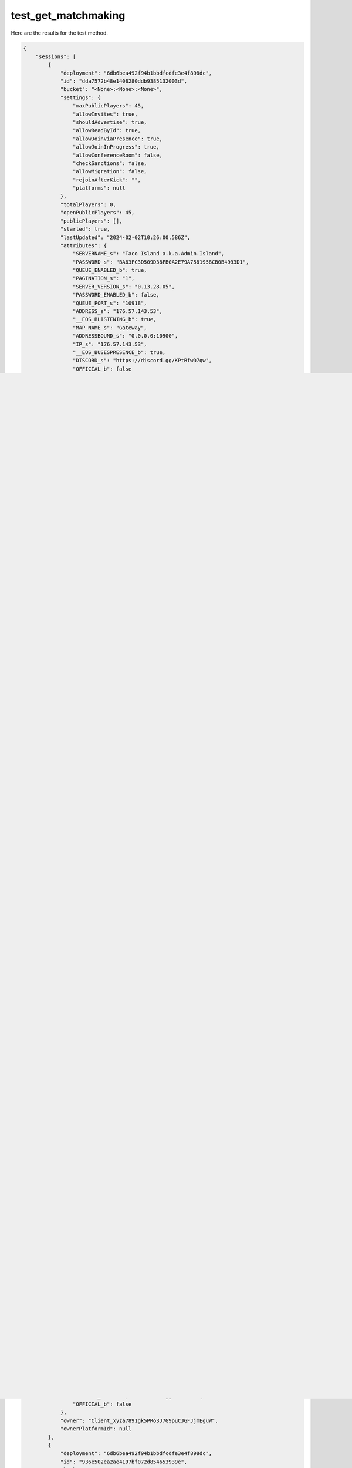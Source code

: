 test_get_matchmaking
====================

Here are the results for the test method.

.. code-block:: json

	{
	    "sessions": [
	        {
	            "deployment": "6db6bea492f94b1bbdfcdfe3e4f898dc",
	            "id": "dda7572b48e1408280ddb9385132003d",
	            "bucket": "<None>:<None>:<None>",
	            "settings": {
	                "maxPublicPlayers": 45,
	                "allowInvites": true,
	                "shouldAdvertise": true,
	                "allowReadById": true,
	                "allowJoinViaPresence": true,
	                "allowJoinInProgress": true,
	                "allowConferenceRoom": false,
	                "checkSanctions": false,
	                "allowMigration": false,
	                "rejoinAfterKick": "",
	                "platforms": null
	            },
	            "totalPlayers": 0,
	            "openPublicPlayers": 45,
	            "publicPlayers": [],
	            "started": true,
	            "lastUpdated": "2024-02-02T10:26:00.586Z",
	            "attributes": {
	                "SERVERNAME_s": "Taco Island a.k.a.Admin.Island",
	                "PASSWORD_s": "BA63FC3D509D38FB0A2E79A7581958CB0B4993D1",
	                "QUEUE_ENABLED_b": true,
	                "PAGINATION_s": "1",
	                "SERVER_VERSION_s": "0.13.28.05",
	                "PASSWORD_ENABLED_b": false,
	                "QUEUE_PORT_s": "10918",
	                "ADDRESS_s": "176.57.143.53",
	                "__EOS_BLISTENING_b": true,
	                "MAP_NAME_s": "Gateway",
	                "ADDRESSBOUND_s": "0.0.0.0:10900",
	                "IP_s": "176.57.143.53",
	                "__EOS_BUSESPRESENCE_b": true,
	                "DISCORD_s": "https://discord.gg/KPtBfwD7qw",
	                "OFFICIAL_b": false
	            },
	            "owner": "Client_xyza7891gk5PRo3J7G9puCJGFJjmEguW",
	            "ownerPlatformId": null
	        },
	        {
	            "deployment": "6db6bea492f94b1bbdfcdfe3e4f898dc",
	            "id": "79ff66a94a76423ca62f87bf7334bab3",
	            "bucket": "<None>:<None>:<None>",
	            "settings": {
	                "maxPublicPlayers": 115,
	                "allowInvites": true,
	                "shouldAdvertise": true,
	                "allowReadById": true,
	                "allowJoinViaPresence": true,
	                "allowJoinInProgress": true,
	                "allowConferenceRoom": false,
	                "checkSanctions": false,
	                "allowMigration": false,
	                "rejoinAfterKick": "",
	                "platforms": null
	            },
	            "totalPlayers": 0,
	            "openPublicPlayers": 115,
	            "publicPlayers": [],
	            "started": true,
	            "lastUpdated": "2024-02-02T10:26:13.972Z",
	            "attributes": {
	                "SERVERNAME_s": "<AFR>-Free growth-discord.gg/X3wZnR3sKC-Qqun823940512",
	                "PASSWORD_s": "D0467A04747C57AD74E419BFEAB39BC8F7E2EB10",
	                "QUEUE_ENABLED_b": true,
	                "PAGINATION_s": "0",
	                "SERVER_VERSION_s": "0.13.28.05",
	                "PASSWORD_ENABLED_b": false,
	                "QUEUE_PORT_s": "10000",
	                "ADDRESS_s": "159.75.82.41",
	                "__EOS_BLISTENING_b": true,
	                "MAP_NAME_s": "Gateway",
	                "ADDRESSBOUND_s": "0.0.0.0:7777",
	                "IP_s": "159.75.82.41",
	                "__EOS_BUSESPRESENCE_b": true,
	                "DISCORD_s": "https://discord.gg/KPtBfwD7qw",
	                "OFFICIAL_b": false
	            },
	            "owner": "Client_xyza7891gk5PRo3J7G9puCJGFJjmEguW",
	            "ownerPlatformId": null
	        },
	        {
	            "deployment": "6db6bea492f94b1bbdfcdfe3e4f898dc",
	            "id": "464f672be03f42ec8f6a1c3704eb761d",
	            "bucket": "<None>:<None>:<None>",
	            "settings": {
	                "maxPublicPlayers": 25,
	                "allowInvites": true,
	                "shouldAdvertise": true,
	                "allowReadById": true,
	                "allowJoinViaPresence": true,
	                "allowJoinInProgress": true,
	                "allowConferenceRoom": false,
	                "checkSanctions": false,
	                "allowMigration": false,
	                "rejoinAfterKick": "",
	                "platforms": null
	            },
	            "totalPlayers": 0,
	            "openPublicPlayers": 25,
	            "publicPlayers": [],
	            "started": true,
	            "lastUpdated": "2024-02-02T10:25:50.309Z",
	            "attributes": {
	                "SERVERNAME_s": "[FR] The Elder World [REALISM]",
	                "PASSWORD_s": "BA63FC3D509D38FB0A2E79A7581958CB0B4993D1",
	                "QUEUE_ENABLED_b": true,
	                "PAGINATION_s": "1",
	                "SERVER_VERSION_s": "0.13.28.05",
	                "PASSWORD_ENABLED_b": false,
	                "QUEUE_PORT_s": "10618",
	                "ADDRESS_s": "185.239.211.80",
	                "__EOS_BLISTENING_b": true,
	                "MAP_NAME_s": "Gateway",
	                "ADDRESSBOUND_s": "0.0.0.0:10600",
	                "IP_s": "185.239.211.80",
	                "__EOS_BUSESPRESENCE_b": true,
	                "DISCORD_s": "https://discord.gg/KPtBfwD7qw",
	                "OFFICIAL_b": false
	            },
	            "owner": "Client_xyza7891gk5PRo3J7G9puCJGFJjmEguW",
	            "ownerPlatformId": null
	        },
	        {
	            "deployment": "6db6bea492f94b1bbdfcdfe3e4f898dc",
	            "id": "2c8e92d108b54befaf00e0c92a0c5330",
	            "bucket": "<None>:<None>:<None>",
	            "settings": {
	                "maxPublicPlayers": 25,
	                "allowInvites": true,
	                "shouldAdvertise": true,
	                "allowReadById": true,
	                "allowJoinViaPresence": true,
	                "allowJoinInProgress": true,
	                "allowConferenceRoom": false,
	                "checkSanctions": false,
	                "allowMigration": false,
	                "rejoinAfterKick": "",
	                "platforms": null
	            },
	            "totalPlayers": 0,
	            "openPublicPlayers": 25,
	            "publicPlayers": [],
	            "started": true,
	            "lastUpdated": "2024-02-02T10:26:05.072Z",
	            "attributes": {
	                "SERVERNAME_s": "Shirley's Kingdom",
	                "PASSWORD_s": "BA63FC3D509D38FB0A2E79A7581958CB0B4993D1",
	                "QUEUE_ENABLED_b": true,
	                "PAGINATION_s": "1",
	                "SERVER_VERSION_s": "0.13.28.05",
	                "PASSWORD_ENABLED_b": false,
	                "QUEUE_PORT_s": "10318",
	                "ADDRESS_s": "83.223.204.225",
	                "__EOS_BLISTENING_b": true,
	                "MAP_NAME_s": "Gateway",
	                "ADDRESSBOUND_s": "0.0.0.0:10300",
	                "IP_s": "83.223.204.225",
	                "__EOS_BUSESPRESENCE_b": true,
	                "DISCORD_s": "https://discord.gg/KPtBfwD7qw",
	                "OFFICIAL_b": false
	            },
	            "owner": "Client_xyza7891gk5PRo3J7G9puCJGFJjmEguW",
	            "ownerPlatformId": null
	        },
	        {
	            "deployment": "6db6bea492f94b1bbdfcdfe3e4f898dc",
	            "id": "936e502ea2ae4197bf072d854653939e",
	            "bucket": "<None>:<None>:<None>",
	            "settings": {
	                "maxPublicPlayers": 65,
	                "allowInvites": true,
	                "shouldAdvertise": true,
	                "allowReadById": true,
	                "allowJoinViaPresence": true,
	                "allowJoinInProgress": true,
	                "allowConferenceRoom": false,
	                "checkSanctions": false,
	                "allowMigration": false,
	                "rejoinAfterKick": "",
	                "platforms": null
	            },
	            "totalPlayers": 0,
	            "openPublicPlayers": 65,
	            "publicPlayers": [],
	            "started": true,
	            "lastUpdated": "2024-02-02T10:25:58.702Z",
	            "attributes": {
	                "SERVERNAME_s": "Site B",
	                "PASSWORD_s": "BA63FC3D509D38FB0A2E79A7581958CB0B4993D1",
	                "QUEUE_ENABLED_b": false,
	                "PAGINATION_s": "0",
	                "SERVER_VERSION_s": "0.13.21.23",
	                "PASSWORD_ENABLED_b": false,
	                "QUEUE_PORT_s": "10000",
	                "ADDRESS_s": "92.118.19.86",
	                "__EOS_BLISTENING_b": true,
	                "MAP_NAME_s": "Gateway",
	                "ADDRESSBOUND_s": "0.0.0.0:7787",
	                "IP_s": "92.118.19.86",
	                "__EOS_BUSESPRESENCE_b": true,
	                "DISCORD_s": "https://discord.gg/KPtBfwD7qw",
	                "OFFICIAL_b": false
	            },
	            "owner": "Client_xyza7891gk5PRo3J7G9puCJGFJjmEguW",
	            "ownerPlatformId": null
	        },
	        {
	            "deployment": "6db6bea492f94b1bbdfcdfe3e4f898dc",
	            "id": "8d5b217af1ab4b83bfd562d8f93315ab",
	            "bucket": "<None>:<None>:<None>",
	            "settings": {
	                "maxPublicPlayers": 45,
	                "allowInvites": true,
	                "shouldAdvertise": true,
	                "allowReadById": true,
	                "allowJoinViaPresence": true,
	                "allowJoinInProgress": true,
	                "allowConferenceRoom": false,
	                "checkSanctions": false,
	                "allowMigration": false,
	                "rejoinAfterKick": "",
	                "platforms": null
	            },
	            "totalPlayers": 0,
	            "openPublicPlayers": 45,
	            "publicPlayers": [],
	            "started": true,
	            "lastUpdated": "2024-02-02T10:26:19.031Z",
	            "attributes": {
	                "SERVERNAME_s": "(EUOmni)",
	                "PASSWORD_s": "51C1FA6DA368A35C5653779154C50FEAA7F947B8",
	                "QUEUE_ENABLED_b": true,
	                "PAGINATION_s": "1",
	                "SERVER_VERSION_s": "0.13.28.05",
	                "PASSWORD_ENABLED_b": false,
	                "QUEUE_PORT_s": "11018",
	                "ADDRESS_s": "185.239.211.81",
	                "__EOS_BLISTENING_b": true,
	                "MAP_NAME_s": "Gateway",
	                "ADDRESSBOUND_s": "0.0.0.0:11000",
	                "IP_s": "185.239.211.81",
	                "__EOS_BUSESPRESENCE_b": true,
	                "DISCORD_s": "https://discord.gg/KPtBfwD7qw",
	                "OFFICIAL_b": false
	            },
	            "owner": "Client_xyza7891gk5PRo3J7G9puCJGFJjmEguW",
	            "ownerPlatformId": null
	        },
	        {
	            "deployment": "6db6bea492f94b1bbdfcdfe3e4f898dc",
	            "id": "3e99bd767e0940d98f17b19cef4c1c7b",
	            "bucket": "<None>:<None>:<None>",
	            "settings": {
	                "maxPublicPlayers": 25,
	                "allowInvites": true,
	                "shouldAdvertise": true,
	                "allowReadById": true,
	                "allowJoinViaPresence": true,
	                "allowJoinInProgress": true,
	                "allowConferenceRoom": false,
	                "checkSanctions": false,
	                "allowMigration": false,
	                "rejoinAfterKick": "",
	                "platforms": null
	            },
	            "totalPlayers": 0,
	            "openPublicPlayers": 25,
	            "publicPlayers": [],
	            "started": true,
	            "lastUpdated": "2024-02-02T10:25:58.501Z",
	            "attributes": {
	                "SERVERNAME_s": "Cat's Terrace",
	                "PASSWORD_s": "BBF86CCB46BF03DD3F7AD8F76D9DE4941C889E16",
	                "QUEUE_ENABLED_b": false,
	                "PAGINATION_s": "1",
	                "SERVER_VERSION_s": "0.13.28.05",
	                "PASSWORD_ENABLED_b": true,
	                "QUEUE_PORT_s": "10218",
	                "ADDRESS_s": "176.57.165.122",
	                "__EOS_BLISTENING_b": true,
	                "MAP_NAME_s": "Gateway",
	                "ADDRESSBOUND_s": "0.0.0.0:10200",
	                "IP_s": "176.57.165.122",
	                "__EOS_BUSESPRESENCE_b": true,
	                "DISCORD_s": "https://discord.gg/KPtBfwD7qw",
	                "OFFICIAL_b": false
	            },
	            "owner": "Client_xyza7891gk5PRo3J7G9puCJGFJjmEguW",
	            "ownerPlatformId": null
	        },
	        {
	            "deployment": "6db6bea492f94b1bbdfcdfe3e4f898dc",
	            "id": "0fb3e00b42a84851988c9aae21d3a4b5",
	            "bucket": "<None>:<None>:<None>",
	            "settings": {
	                "maxPublicPlayers": 115,
	                "allowInvites": true,
	                "shouldAdvertise": true,
	                "allowReadById": true,
	                "allowJoinViaPresence": true,
	                "allowJoinInProgress": true,
	                "allowConferenceRoom": false,
	                "checkSanctions": false,
	                "allowMigration": false,
	                "rejoinAfterKick": "",
	                "platforms": null
	            },
	            "totalPlayers": 0,
	            "openPublicPlayers": 115,
	            "publicPlayers": [],
	            "started": true,
	            "lastUpdated": "2024-02-02T10:25:55.655Z",
	            "attributes": {
	                "SERVERNAME_s": "NEXTLEVEL BRASIL #1 - DISCORD.GG/qs7tvbtHM2 - [SASERVER][+PR]",
	                "PASSWORD_s": "22D08F135F6410C49879EA04F7C28935DBDE1142",
	                "QUEUE_ENABLED_b": true,
	                "PAGINATION_s": "0",
	                "SERVER_VERSION_s": "0.13.28.05",
	                "PASSWORD_ENABLED_b": false,
	                "QUEUE_PORT_s": "10001",
	                "ADDRESS_s": "45.191.205.200",
	                "__EOS_BLISTENING_b": true,
	                "MAP_NAME_s": "Gateway",
	                "ADDRESSBOUND_s": "0.0.0.0:7777",
	                "IP_s": "45.191.205.200",
	                "__EOS_BUSESPRESENCE_b": true,
	                "DISCORD_s": "https://discord.gg/KPtBfwD7qw",
	                "OFFICIAL_b": false
	            },
	            "owner": "Client_xyza7891gk5PRo3J7G9puCJGFJjmEguW",
	            "ownerPlatformId": null
	        },
	        {
	            "deployment": "6db6bea492f94b1bbdfcdfe3e4f898dc",
	            "id": "885d6a59d22a4750b8b2981ae690bb01",
	            "bucket": "<None>:<None>:<None>",
	            "settings": {
	                "maxPublicPlayers": 115,
	                "allowInvites": true,
	                "shouldAdvertise": true,
	                "allowReadById": true,
	                "allowJoinViaPresence": true,
	                "allowJoinInProgress": true,
	                "allowConferenceRoom": false,
	                "checkSanctions": false,
	                "allowMigration": false,
	                "rejoinAfterKick": "",
	                "platforms": null
	            },
	            "totalPlayers": 0,
	            "openPublicPlayers": 115,
	            "publicPlayers": [],
	            "started": true,
	            "lastUpdated": "2024-02-02T10:26:09.447Z",
	            "attributes": {
	                "SERVERNAME_s": "THE PAST IS UNDER RE-CREATION ~ Love from THE PAST <3",
	                "PASSWORD_s": "6000EBCD56E7CBB3348FC6E89230976EF78B0A2A",
	                "QUEUE_ENABLED_b": true,
	                "PAGINATION_s": "0",
	                "SERVER_VERSION_s": "0.13.28.05",
	                "PASSWORD_ENABLED_b": true,
	                "QUEUE_PORT_s": "10418",
	                "ADDRESS_s": "176.57.181.137",
	                "__EOS_BLISTENING_b": true,
	                "MAP_NAME_s": "Gateway",
	                "ADDRESSBOUND_s": "0.0.0.0:10400",
	                "IP_s": "176.57.181.137",
	                "__EOS_BUSESPRESENCE_b": true,
	                "DISCORD_s": "https://discord.gg/KPtBfwD7qw",
	                "OFFICIAL_b": false
	            },
	            "owner": "Client_xyza7891gk5PRo3J7G9puCJGFJjmEguW",
	            "ownerPlatformId": null
	        },
	        {
	            "deployment": "6db6bea492f94b1bbdfcdfe3e4f898dc",
	            "id": "7ed43b9045264fd3969658e95b03ea22",
	            "bucket": "<None>:<None>:<None>",
	            "settings": {
	                "maxPublicPlayers": 115,
	                "allowInvites": true,
	                "shouldAdvertise": true,
	                "allowReadById": true,
	                "allowJoinViaPresence": true,
	                "allowJoinInProgress": true,
	                "allowConferenceRoom": false,
	                "checkSanctions": false,
	                "allowMigration": false,
	                "rejoinAfterKick": "",
	                "platforms": null
	            },
	            "totalPlayers": 0,
	            "openPublicPlayers": 115,
	            "publicPlayers": [],
	            "started": true,
	            "lastUpdated": "2024-02-02T10:26:12.463Z",
	            "attributes": {
	                "SERVERNAME_s": "WWD Realism [discord.gg/wwd] Dino Storage + More",
	                "PASSWORD_s": "7F0BBB98AF5D5BB10D23204ABF75075E982A1ED5",
	                "QUEUE_ENABLED_b": true,
	                "PAGINATION_s": "0",
	                "SERVER_VERSION_s": "0.13.28.05",
	                "PASSWORD_ENABLED_b": false,
	                "QUEUE_PORT_s": "26005",
	                "ADDRESS_s": "15.204.214.89",
	                "__EOS_BLISTENING_b": true,
	                "MAP_NAME_s": "Gateway",
	                "ADDRESSBOUND_s": "0.0.0.0:26001",
	                "IP_s": "15.204.214.89",
	                "__EOS_BUSESPRESENCE_b": true,
	                "DISCORD_s": "https://discord.gg/KPtBfwD7qw",
	                "OFFICIAL_b": false
	            },
	            "owner": "Client_xyza7891gk5PRo3J7G9puCJGFJjmEguW",
	            "ownerPlatformId": null
	        },
	        {
	            "deployment": "6db6bea492f94b1bbdfcdfe3e4f898dc",
	            "id": "be7586f0213e471b9307cc27c8adaf6f",
	            "bucket": "<None>:<None>:<None>",
	            "settings": {
	                "maxPublicPlayers": 115,
	                "allowInvites": true,
	                "shouldAdvertise": true,
	                "allowReadById": true,
	                "allowJoinViaPresence": true,
	                "allowJoinInProgress": true,
	                "allowConferenceRoom": false,
	                "checkSanctions": false,
	                "allowMigration": false,
	                "rejoinAfterKick": "",
	                "platforms": null
	            },
	            "totalPlayers": 0,
	            "openPublicPlayers": 115,
	            "publicPlayers": [],
	            "started": true,
	            "lastUpdated": "2024-02-02T10:26:02.768Z",
	            "attributes": {
	                "SERVERNAME_s": "Isle Neverland :) - *Few Rules - refer to discord* discord.gg/neverneverlandgaming",
	                "PASSWORD_s": "D0467A04747C57AD74E419BFEAB39BC8F7E2EB10",
	                "QUEUE_ENABLED_b": true,
	                "PAGINATION_s": "0",
	                "SERVER_VERSION_s": "0.13.28.05",
	                "PASSWORD_ENABLED_b": false,
	                "QUEUE_PORT_s": "10718",
	                "ADDRESS_s": "144.126.153.190",
	                "__EOS_BLISTENING_b": true,
	                "MAP_NAME_s": "Gateway",
	                "ADDRESSBOUND_s": "0.0.0.0:10700",
	                "IP_s": "144.126.153.190",
	                "__EOS_BUSESPRESENCE_b": true,
	                "DISCORD_s": "https://discord.gg/KPtBfwD7qw",
	                "OFFICIAL_b": false
	            },
	            "owner": "Client_xyza7891gk5PRo3J7G9puCJGFJjmEguW",
	            "ownerPlatformId": null
	        },
	        {
	            "deployment": "6db6bea492f94b1bbdfcdfe3e4f898dc",
	            "id": "89ed98bddc6148cc8b8c0f64b42c5928",
	            "bucket": "<None>:<None>:<None>",
	            "settings": {
	                "maxPublicPlayers": 65,
	                "allowInvites": true,
	                "shouldAdvertise": true,
	                "allowReadById": true,
	                "allowJoinViaPresence": true,
	                "allowJoinInProgress": true,
	                "allowConferenceRoom": false,
	                "checkSanctions": false,
	                "allowMigration": false,
	                "rejoinAfterKick": "",
	                "platforms": null
	            },
	            "totalPlayers": 0,
	            "openPublicPlayers": 65,
	            "publicPlayers": [],
	            "started": true,
	            "lastUpdated": "2024-02-02T10:26:06.531Z",
	            "attributes": {
	                "SERVERNAME_s": "[GER/ENG] ISLA TACANO",
	                "PASSWORD_s": "BA63FC3D509D38FB0A2E79A7581958CB0B4993D1",
	                "QUEUE_ENABLED_b": true,
	                "PAGINATION_s": "1",
	                "SERVER_VERSION_s": "0.13.28.05",
	                "PASSWORD_ENABLED_b": false,
	                "QUEUE_PORT_s": "10418",
	                "ADDRESS_s": "38.242.192.174",
	                "__EOS_BLISTENING_b": true,
	                "MAP_NAME_s": "Gateway",
	                "ADDRESSBOUND_s": "0.0.0.0:10400",
	                "IP_s": "38.242.192.174",
	                "__EOS_BUSESPRESENCE_b": true,
	                "DISCORD_s": "https://discord.gg/KPtBfwD7qw",
	                "OFFICIAL_b": false
	            },
	            "owner": "Client_xyza7891gk5PRo3J7G9puCJGFJjmEguW",
	            "ownerPlatformId": null
	        },
	        {
	            "deployment": "6db6bea492f94b1bbdfcdfe3e4f898dc",
	            "id": "40bfd3ba55f442d18a5793f4880a224a",
	            "bucket": "<None>:<None>:<None>",
	            "settings": {
	                "maxPublicPlayers": 39,
	                "allowInvites": true,
	                "shouldAdvertise": true,
	                "allowReadById": true,
	                "allowJoinViaPresence": true,
	                "allowJoinInProgress": true,
	                "allowConferenceRoom": false,
	                "checkSanctions": false,
	                "allowMigration": false,
	                "rejoinAfterKick": "",
	                "platforms": null
	            },
	            "totalPlayers": 0,
	            "openPublicPlayers": 39,
	            "publicPlayers": [],
	            "started": true,
	            "lastUpdated": "2024-02-02T10:26:15.686Z",
	            "attributes": {
	                "SERVERNAME_s": "Smugglers Roost",
	                "PASSWORD_s": "srgaming",
	                "QUEUE_ENABLED_b": true,
	                "SERVER_VERSION_s": "0.11.58.02",
	                "PASSWORD_ENABLED_b": true,
	                "QUEUE_PORT_s": "30301",
	                "ADDRESS_s": "51.81.187.9",
	                "__EOS_BLISTENING_b": true,
	                "MAP_NAME_s": "Isla_Spiro",
	                "ADDRESSBOUND_s": "0.0.0.0:30300",
	                "IP_s": "51.81.187.9",
	                "__EOS_BUSESPRESENCE_b": false,
	                "DISCORD_s": "https://discord.gg/KPtBfwD7qw",
	                "OFFICIAL_b": false
	            },
	            "owner": "Client_xyza7891gk5PRo3J7G9puCJGFJjmEguW",
	            "ownerPlatformId": null
	        },
	        {
	            "deployment": "6db6bea492f94b1bbdfcdfe3e4f898dc",
	            "id": "e6645d547e924fc6a209e6180ed00d4b",
	            "bucket": "<None>:<None>:<None>",
	            "settings": {
	                "maxPublicPlayers": 165,
	                "allowInvites": true,
	                "shouldAdvertise": true,
	                "allowReadById": true,
	                "allowJoinViaPresence": true,
	                "allowJoinInProgress": true,
	                "allowConferenceRoom": false,
	                "checkSanctions": false,
	                "allowMigration": false,
	                "rejoinAfterKick": "",
	                "platforms": null
	            },
	            "totalPlayers": 0,
	            "openPublicPlayers": 165,
	            "publicPlayers": [],
	            "started": true,
	            "lastUpdated": "2024-02-02T10:26:12.073Z",
	            "attributes": {
	                "SERVERNAME_s": "[Ger/At] Paradise Island - No Mixpacking",
	                "PASSWORD_s": "EB8D6DF1CB256A98688AA5036AC6E64ED023147B",
	                "QUEUE_ENABLED_b": true,
	                "PAGINATION_s": "0",
	                "SERVER_VERSION_s": "0.13.21.18",
	                "PASSWORD_ENABLED_b": false,
	                "QUEUE_PORT_s": "15000",
	                "ADDRESS_s": "162.55.128.243",
	                "__EOS_BLISTENING_b": true,
	                "MAP_NAME_s": "Gateway",
	                "ADDRESSBOUND_s": "0.0.0.0:7777",
	                "IP_s": "162.55.128.243",
	                "__EOS_BUSESPRESENCE_b": true,
	                "DISCORD_s": "https://discord.gg/KPtBfwD7qw",
	                "OFFICIAL_b": false
	            },
	            "owner": "Client_xyza7891gk5PRo3J7G9puCJGFJjmEguW",
	            "ownerPlatformId": null
	        },
	        {
	            "deployment": "6db6bea492f94b1bbdfcdfe3e4f898dc",
	            "id": "176da82981fc49a69a5f391da4388000",
	            "bucket": "<None>:<None>:<None>",
	            "settings": {
	                "maxPublicPlayers": 25,
	                "allowInvites": true,
	                "shouldAdvertise": true,
	                "allowReadById": true,
	                "allowJoinViaPresence": true,
	                "allowJoinInProgress": true,
	                "allowConferenceRoom": false,
	                "checkSanctions": false,
	                "allowMigration": false,
	                "rejoinAfterKick": "",
	                "platforms": null
	            },
	            "totalPlayers": 0,
	            "openPublicPlayers": 25,
	            "publicPlayers": [],
	            "started": true,
	            "lastUpdated": "2024-02-02T10:26:07.319Z",
	            "attributes": {
	                "SERVERNAME_s": "Soup Kitchen",
	                "PASSWORD_s": "BA63FC3D509D38FB0A2E79A7581958CB0B4993D1",
	                "QUEUE_ENABLED_b": true,
	                "PAGINATION_s": "1",
	                "SERVER_VERSION_s": "0.13.28.05",
	                "PASSWORD_ENABLED_b": false,
	                "QUEUE_PORT_s": "10118",
	                "ADDRESS_s": "45.137.246.21",
	                "__EOS_BLISTENING_b": true,
	                "MAP_NAME_s": "Gateway",
	                "ADDRESSBOUND_s": "0.0.0.0:10100",
	                "IP_s": "45.137.246.21",
	                "__EOS_BUSESPRESENCE_b": true,
	                "DISCORD_s": "https://discord.gg/KPtBfwD7qw",
	                "OFFICIAL_b": false
	            },
	            "owner": "Client_xyza7891gk5PRo3J7G9puCJGFJjmEguW",
	            "ownerPlatformId": null
	        }
	    ],
	    "count": 250
	}
